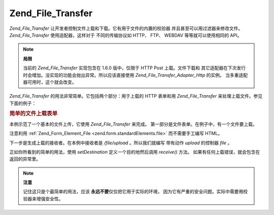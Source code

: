 .. _zend.file.transfer.introduction:

Zend_File_Transfer
==================

*Zend_File_Transfer* 让开发者控制文件上载和下载。它有用于文件的内置的校验器
并且甚至可以用过滤器来修改文件。 *Zend_File_Transfer* 使用适配器，这样对于
不同的传输协议如 HTTP、 FTP、 WEBDAV 等等就可以使用相同的 API。

.. note::

   **局限**

   当前的 *Zend_File_Transfer* 实现包含在 1.6.0 版中，仅限于 HTTP Post 上载。文件下载和
   其它适配器在下次发行时会增加。没实现的功能会抛出异常。所以应该直接使用
   *Zend_File_Transfer_Adapter_Http* 的实例。 当多重适配器可用时，这个就会改变。

*Zend_File_Transfer* 的用法非常简单。它包括两个部分：用于上载的 HTTP 表单和用
*Zend_File_Transfer* 来处理上载文件。参见下面的例子：

.. _zend.file.transfer.introduction.example:

.. rubric:: 简单的文件上载表单

本例示范了一个基本的文件上传，它使用 *Zend_File_Transfer* 来完成。
第一部分是文件表单。在例子中，有一个文件要上载。

.. code-block:: php
   :linenos:

   <form enctype="multipart/form-data" action="/file/upload" method="POST">
       <input type="hidden" name="MAX_FILE_SIZE" value="100000" />
           Choose a file to upload: <input name="uploadedfile" type="file" />
       <br />
       <input type="submit" value="Upload File" />
   </form>


注意利用 :ref:`Zend_Form_Element_File <zend.form.standardElements.file>` 而不需要手工编写 HTML。

下一步是生成上载的接收者。在本例中接收者是 */file/upload* 。所以我们就编写
带有动作 *upload* 的控制器 *file* 。

.. code-block:: php
   :linenos:

   $adapter = new Zend_File_Transfer_Adapter_Http();

   $adapter->setDestination('C:\temp');

   if (!$adapter->receive()) {
       $messages = $adapter->getMessages();
       echo implode("\n", $messages);
   }


正如你所看到的简单的用法，使用 *setDestination* 定义一个目的地然后调用 *receive()*
方法。 如果有任何上载错误，就会包含在返回的异常里。

.. note::

   **注意**

   记住这只是个最简单的用法，应该 **永远不要**\ 仅仅把它用于实际的环境，
   因为它有严重的安全问题。实际中需要用校验器来增强安全性。


